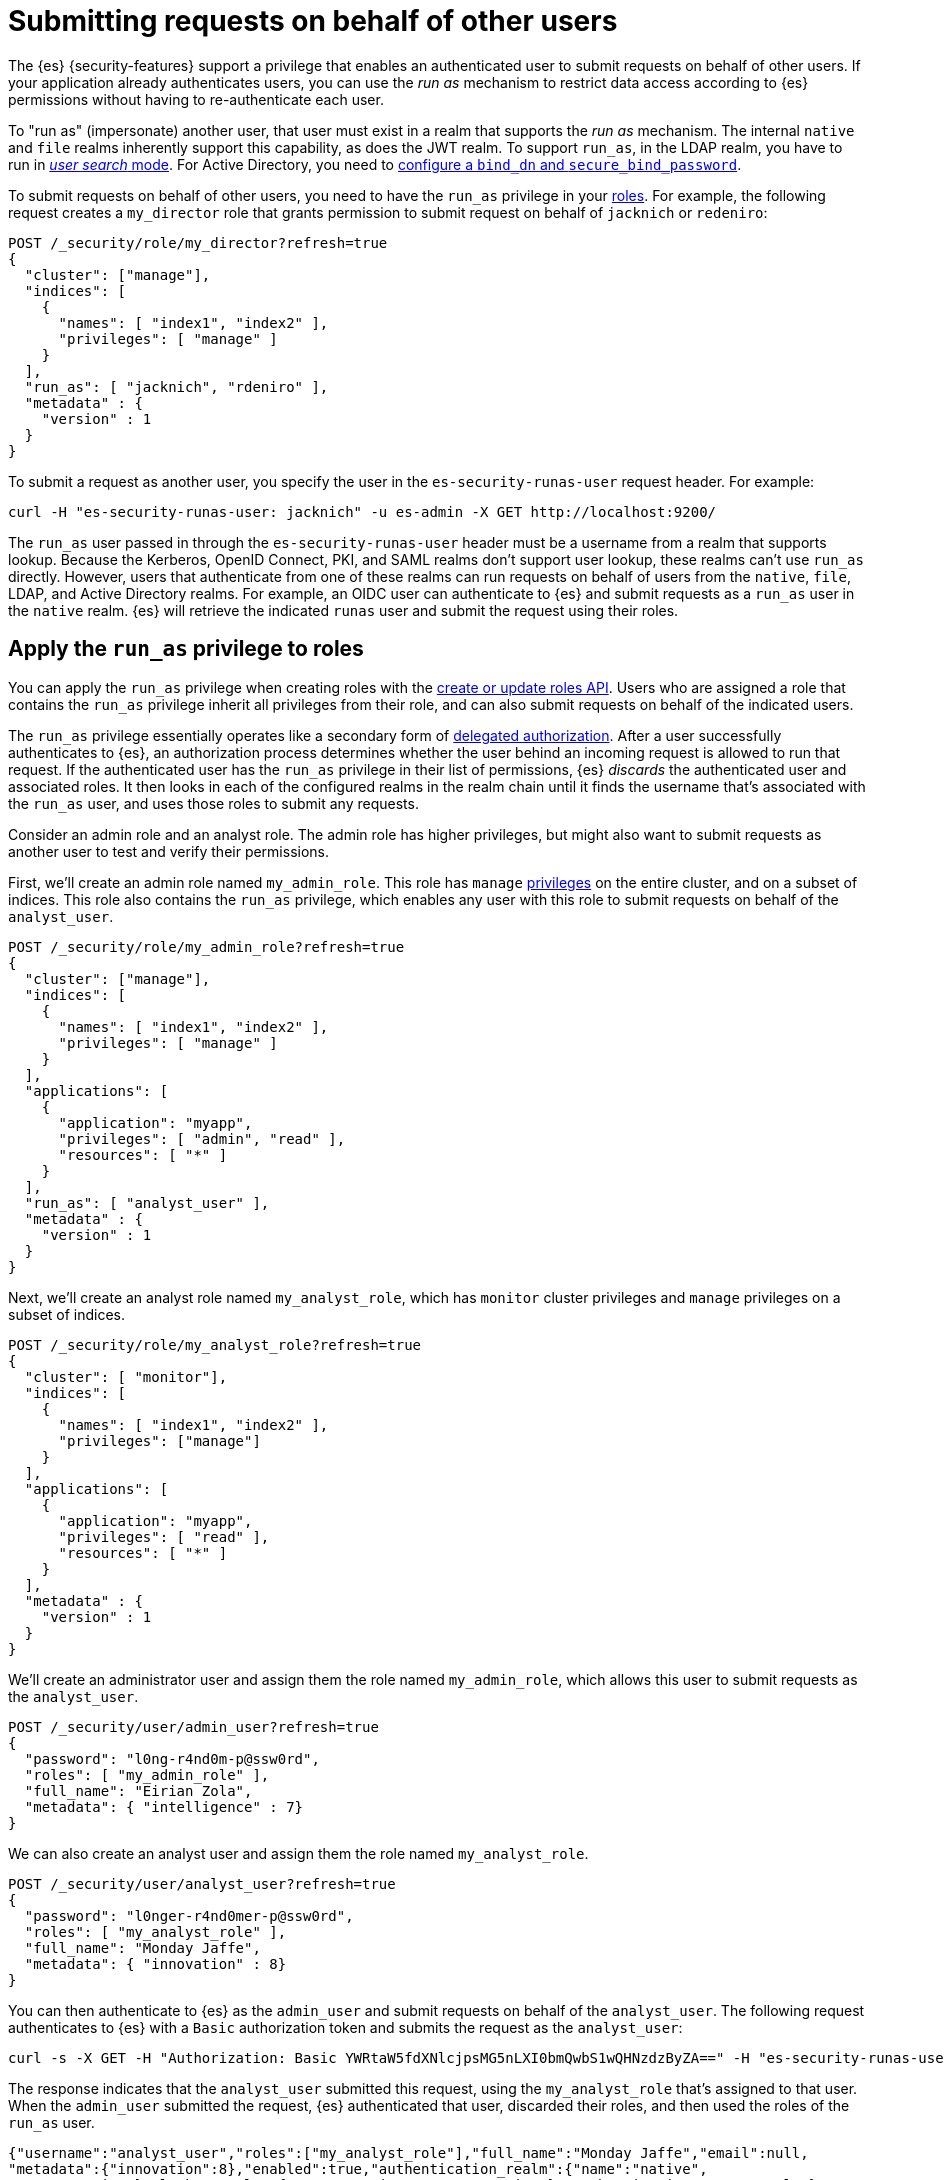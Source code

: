 [role="xpack"]
[[run-as-privilege]]
= Submitting requests on behalf of other users

The {es} {security-features} support a privilege that enables an authenticated
user to submit requests on behalf of other users. If your application already 
authenticates users, you can use the _run as_ mechanism to restrict data access
according to {es} permissions without having to re-authenticate each user.

To "run as" (impersonate) another user, that user must exist in a realm that
supports the _run as_ mechanism. The internal `native` and `file` realms
inherently support this capability, as does the JWT realm. To support `run_as`,
in the LDAP realm, you have to run in
<<ldap-realm-configuration,_user search_ mode>>. For Active Directory, you need
to <<ref-ad-settings,configure a `bind_dn` and `secure_bind_password`>>.

To submit requests on behalf of other users, you need to have the `run_as`
privilege in your <<defining-roles,roles>>. For example, the following request
creates a `my_director` role that grants permission to submit request on behalf
of `jacknich` or `redeniro`:

[source,console]
----
POST /_security/role/my_director?refresh=true
{
  "cluster": ["manage"],
  "indices": [
    {
      "names": [ "index1", "index2" ],
      "privileges": [ "manage" ]
    }
  ],
  "run_as": [ "jacknich", "rdeniro" ],
  "metadata" : {
    "version" : 1
  }
}
----

To submit a request as another user, you specify the user in the
`es-security-runas-user` request header. For example:

[source,sh]
----
curl -H "es-security-runas-user: jacknich" -u es-admin -X GET http://localhost:9200/
----

The `run_as` user passed in through the `es-security-runas-user` header must be
a username from a realm that supports lookup. Because the Kerberos, OpenID
Connect, PKI, and SAML realms don't support user lookup, these realms can't use
`run_as` directly. However, users that authenticate from one of these realms can
run requests on behalf of users from the `native`, `file`, LDAP, and Active
Directory realms. For example, an OIDC user can authenticate to {es} and submit
requests as a `run_as` user in the `native` realm. {es} will retrieve the
indicated `runas` user and submit the request using their roles.

[[run-as-privilege-apply]]
== Apply the `run_as` privilege to roles
You can apply the `run_as` privilege when creating roles with the
<<security-api-put-role,create or update roles API>>. Users who are assigned
a role that contains the `run_as` privilege inherit all privileges from their
role, and can also submit requests on behalf of the indicated users.

The `run_as` privilege essentially operates like a secondary form of
<<authorization_realms,delegated authorization>>. After a user successfully
authenticates to {es}, an authorization process determines whether the user
behind an incoming request is allowed to run that request. If the authenticated
user has the `run_as` privilege in their list of permissions, {es} _discards_ the 
authenticated user and associated roles. It then looks in each of the configured
realms in the realm chain until it finds the username that's associated with the
`run_as` user, and uses those roles to submit any requests.

Consider an admin role and an analyst role. The admin role has higher privileges,
but might also want to submit requests as another user to test and verify their
permissions.

First, we'll create an admin role named `my_admin_role`. This role has `manage` 
<<security-privileges,privileges>> on the entire cluster, and on a subset of
indices. This role also contains the `run_as` privilege, which enables any user
with this role to submit requests on behalf of the `analyst_user`.

[source,console]
----
POST /_security/role/my_admin_role?refresh=true
{
  "cluster": ["manage"],
  "indices": [
    {
      "names": [ "index1", "index2" ],
      "privileges": [ "manage" ]
    }
  ],
  "applications": [
    {
      "application": "myapp",
      "privileges": [ "admin", "read" ],
      "resources": [ "*" ]
    }
  ],
  "run_as": [ "analyst_user" ],
  "metadata" : {
    "version" : 1
  }
}
----

Next, we'll create an analyst role named `my_analyst_role`, which has `monitor`
cluster privileges and `manage` privileges on a subset of indices.

[source,console]
----
POST /_security/role/my_analyst_role?refresh=true
{
  "cluster": [ "monitor"],
  "indices": [
    {
      "names": [ "index1", "index2" ],
      "privileges": ["manage"]
    }
  ],
  "applications": [
    {
      "application": "myapp",
      "privileges": [ "read" ],
      "resources": [ "*" ]
    }
  ],
  "metadata" : {
    "version" : 1
  }
}
----

We'll create an administrator user and assign them the role named `my_admin_role`,
which allows this user to submit requests as the `analyst_user`.

[source,console]
----
POST /_security/user/admin_user?refresh=true
{
  "password": "l0ng-r4nd0m-p@ssw0rd",
  "roles": [ "my_admin_role" ],
  "full_name": "Eirian Zola",
  "metadata": { "intelligence" : 7}
}
----

We can also create an analyst user and assign them the role named
`my_analyst_role`.

[source,console]
----
POST /_security/user/analyst_user?refresh=true
{
  "password": "l0nger-r4nd0mer-p@ssw0rd",
  "roles": [ "my_analyst_role" ],
  "full_name": "Monday Jaffe",
  "metadata": { "innovation" : 8}
}
----

You can then authenticate to {es} as the `admin_user` and submit requests on
behalf of the `analyst_user`. The following request authenticates to {es} with a
`Basic` authorization token and submits the request as the `analyst_user`:

[source,sh]
----
curl -s -X GET -H "Authorization: Basic YWRtaW5fdXNlcjpsMG5nLXI0bmQwbS1wQHNzdzByZA==" -H "es-security-runas-user: analyst_user" https://localhost:9200/_security/_authenticate
----

The response indicates that the `analyst_user` submitted this request, using the
`my_analyst_role` that's assigned to that user. When the `admin_user` submitted
the request, {es} authenticated that user, discarded their roles, and then used
the roles of the `run_as` user.

[source,sh]
----
{"username":"analyst_user","roles":["my_analyst_role"],"full_name":"Monday Jaffe","email":null,
"metadata":{"innovation":8},"enabled":true,"authentication_realm":{"name":"native",
"type":"native"},"lookup_realm":{"name":"native","type":"native"},"authentication_type":"realm"}
%  
----